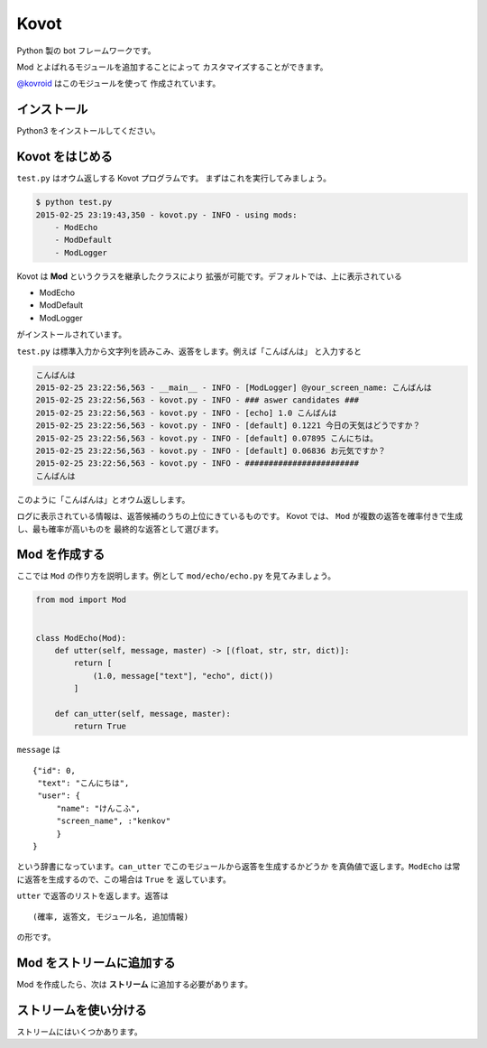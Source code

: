 ==============================
Kovot
==============================

Python 製の bot フレームワークです。

Mod とよばれるモジュールを追加することによって
カスタマイズすることができます。

`@kovroid <https://twitter.com/kovroid>`_ はこのモジュールを使って
作成されています。

インストール
===============

Python3 をインストールしてください。

Kovot をはじめる
=================

``test.py`` はオウム返しする Kovot プログラムです。
まずはこれを実行してみましょう。

.. code-block:: bash

    $ python test.py
    2015-02-25 23:19:43,350 - kovot.py - INFO - using mods:
        - ModEcho
        - ModDefault
        - ModLogger

Kovot は **Mod** というクラスを継承したクラスにより
拡張が可能です。デフォルトでは、上に表示されている

*   ModEcho
*   ModDefault
*   ModLogger

がインストールされています。

``test.py`` は標準入力から文字列を読みこみ、返答をします。例えば「こんばんは」
と入力すると

.. code-block:: bash

    こんばんは
    2015-02-25 23:22:56,563 - __main__ - INFO - [ModLogger] @your_screen_name: こんばんは
    2015-02-25 23:22:56,563 - kovot.py - INFO - ### aswer candidates ###
    2015-02-25 23:22:56,563 - kovot.py - INFO - [echo] 1.0 こんばんは
    2015-02-25 23:22:56,563 - kovot.py - INFO - [default] 0.1221 今日の天気はどうですか？
    2015-02-25 23:22:56,563 - kovot.py - INFO - [default] 0.07895 こんにちは。
    2015-02-25 23:22:56,563 - kovot.py - INFO - [default] 0.06836 お元気ですか？
    2015-02-25 23:22:56,563 - kovot.py - INFO - ########################
    こんばんは

このように「こんばんは」とオウム返しします。

ログに表示されている情報は、返答候補のうちの上位にきているものです。
Kovot では、 ``Mod`` が複数の返答を確率付きで生成し、最も確率が高いものを
最終的な返答として選びます。

Mod を作成する
================

ここでは ``Mod`` の作り方を説明します。例として ``mod/echo/echo.py`` を見てみましょう。

.. code-block:: python


    from mod import Mod


    class ModEcho(Mod):
        def utter(self, message, master) -> [(float, str, str, dict)]:
            return [
                (1.0, message["text"], "echo", dict())
            ]

        def can_utter(self, message, master):
            return True


``message`` は

::

    {"id": 0,
     "text": "こんにちは",
     "user": {
         "name": "けんこふ",
         "screen_name", :"kenkov"
         }
    }

という辞書になっています。``can_utter`` でこのモジュールから返答を生成するかどうか
を真偽値で返します。``ModEcho`` は常に返答を生成するので、この場合は ``True`` を
返しています。

``utter`` で返答のリストを返します。返答は

::

    (確率, 返答文, モジュール名, 追加情報)

の形です。

Mod をストリームに追加する
=============================

Mod を作成したら、次は **ストリーム** に追加する必要があります。


ストリームを使い分ける
=========================

ストリームにはいくつかあります。
